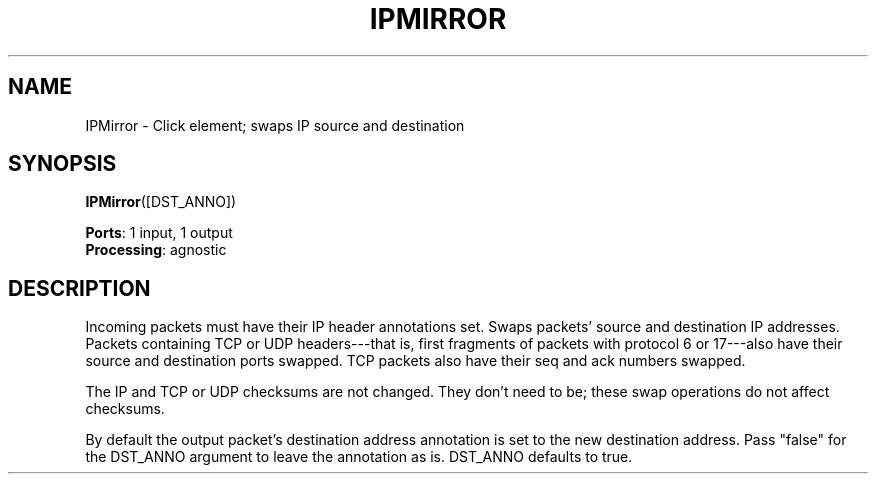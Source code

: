 .\" -*- mode: nroff -*-
.\" Generated by 'click-elem2man' from '../elements/ip/ipmirror.hh:6'
.de M
.IR "\\$1" "(\\$2)\\$3"
..
.de RM
.RI "\\$1" "\\$2" "(\\$3)\\$4"
..
.TH "IPMIRROR" 7click "12/Oct/2017" "Click"
.SH "NAME"
IPMirror \- Click element;
swaps IP source and destination
.SH "SYNOPSIS"
\fBIPMirror\fR([DST_ANNO])

\fBPorts\fR: 1 input, 1 output
.br
\fBProcessing\fR: agnostic
.br
.SH "DESCRIPTION"
Incoming packets must have their IP header annotations set. Swaps packets'
source and destination IP addresses. Packets containing TCP or UDP
headers---that is, first fragments of packets with protocol 6 or 17---also
have their source and destination ports swapped. TCP packets also have their
seq and ack numbers swapped.
.PP
The IP and TCP or UDP checksums are not changed. They don't need to be; these
swap operations do not affect checksums.
.PP
By default the output packet's destination address annotation is set to the
new destination address.  Pass "false" for the DST_ANNO argument to leave the
annotation as is.  DST_ANNO defaults to true.

